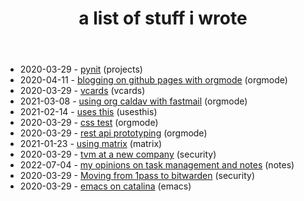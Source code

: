 #+TITLE: a list of stuff i wrote

- 2020-03-29 - [[file:pynit.org][pynit]] (projects)
- 2020-04-11 - [[file:blogging-on-ghpages-with-orgmode.org][blogging on github pages with orgmode]] (orgmode)
- 2020-03-29 - [[file:vcards.org][vcards]] (vcards)
- 2021-03-08 - [[file:using-org-caldav-with-fastmail.org][using org caldav with fastmail]] (orgmode)
- 2021-02-14 - [[file:uses-this.org][uses this]] (usesthis)
- 2020-03-29 - [[file:css.org][css test]] (orgmode)
- 2020-03-29 - [[file:api-prototyping.org][rest api prototyping]] (orgmode)
- 2021-01-23 - [[file:using-matrix.org][using matrix]] (matrix)
- 2020-03-29 - [[file:tvm-at-a-new-company.org][tvm at a new company]] (security)
- 2022-07-04 - [[file:my-opinions-on-notetaking.org][my opinions on task management and notes]] (notes)
- 2020-03-29 - [[file:moving-from-1pass-to-bitwarden.org][Moving from 1pass to bitwarden]] (security)
- 2020-03-29 - [[file:emacs-on-catalina.org][emacs on catalina]] (emacs)
